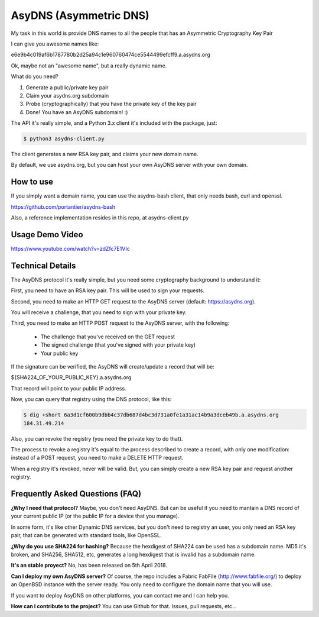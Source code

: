AsyDNS (Asymmetric DNS)
-----------------------

My task in this world is provide DNS names to all the people that has an Asymmetric Cryptography Key Pair

I can give you awesome names like:

e6e9b4c019af6b1787780b2d25a94c1e960760474ce5544499efcff9.a.asydns.org

Ok, maybe not an "awesome name", but a really dynamic name.

What do you need?

1. Generate a public/private key pair
2. Claim your asydns.org subdomain
3. Probe (cryptographically) that you have the private key of the key pair
4. Done! You have an AsyDNS subdomain!  :)

The API it's really simple, and a Python 3.x client it's included with the package, just:

.. code-block:: bash

    $ python3 asydns-client.py

The client generates a new RSA key pair, and claims your new domain name.

By default, we use asydns.org, but you can host your own AsyDNS server with your own domain.

How to use
==========

If you simply want a domain name, you can use the asydns-bash client, that only needs bash, curl and
openssl.

https://github.com/portantier/asydns-bash

Also, a reference implementation resides in this repo, at asydns-client.py

Usage Demo Video
================

https://www.youtube.com/watch?v=zdZfc7E1VIc

Technical Details
=================

The AsyDNS protocol it's really simple, but you need some cryptography background to understand it:

First, you need to have an RSA key pair. This will be used to sign your requests.

Second, you need to make an HTTP GET request to the AsyDNS server (default: https://asydns.org).

You will receive a challenge, that you need to sign with your private key.

Third, you need to make an HTTP POST request to the AsyDNS server, with the following:

    - The challenge that you've received on the GET request
    - The signed challenge (that you've signed with your private key)
    - Your public key

If the signature can be verified, the AsyDNS will create/update a record that will be:

${SHA224_OF_YOUR_PUBLIC_KEY}.a.asydns.org

That record will point to your public IP address.

Now, you can query that registry using the DNS protocol, like this:

.. code-block:: bash

    $ dig +short 6a3d1cf600b9dbb4c37db687d4bc3d731a0fe1a31ac14b9a3dceb49b.a.asydns.org
    184.31.49.214

Also, you can revoke the registry (you need the private key to do that).

The process to revoke a registry it's equal to the process described to create a record, 
with only one modification: instead of a POST request, you need to make a DELETE HTTP request.

When a registry it's revoked, never will be valid. But, you can simply create a new RSA key 
pair and request another registry.

Frequently Asked Questions (FAQ)
================================

**¿Why I need that protocol?**
Maybe, you don't need AsyDNS. But can be useful if you need to mantain a DNS record of your 
current public IP (or the public IP for a device that you manage).

In some form, it's like other Dynamic DNS services, but you don't need to registry an user, 
you only need an RSA key pair, that can be generated with standard tools, like OpenSSL.

**¿Why do you use SHA224 for hashing?**
Because the hexdigest of SHA224 can be used has a subdomain name. MD5 it's broken, and SHA256, 
SHA512, etc, generates a long hexdigest that is invalid has a subdomain name.

**It's an stable proyect?**
No, has been released on 5th April 2018.

**Can I deploy my own AsyDNS server?**
Of course, the repo includes a Fabric FabFile (http://www.fabfile.org/) to deploy an OpenBSD 
instance with the server ready. You only need to configure the domain name that you will use.

If you want to deploy AsyDNS on other platforms, you can contact me and I can help you.

**How can I contribute to the project?**
You can use Github for that. Issues, pull requests, etc...

